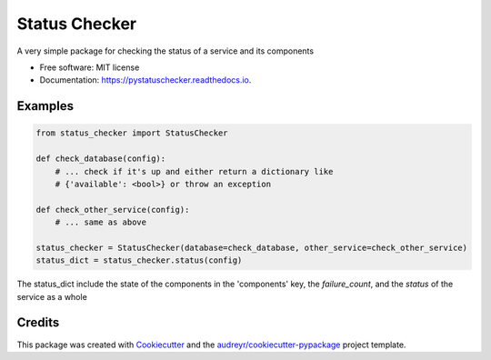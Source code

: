 ==============
Status Checker
==============


.. image:: https://img.shields.io/pypi/v/pystatuschecker.svg
        :target: https://pypi.python.org/pypi/pystatuschecker

.. image:: https://img.shields.io/travis/timmartin19/pystatuschecker.svg
        :target: https://travis-ci.org/timmartin19/pystatuschecker

.. image:: https://readthedocs.org/projects/pystatuschecker/badge/?version=latest
        :target: https://status-checker.readthedocs.io/en/latest/?badge=latest
        :alt: Documentation Status

.. image:: https://pyup.io/repos/github/timmartin19/pystatuschecker/shield.svg
     :target: https://pyup.io/repos/github/timmartin19/pystatuschecker/
     :alt: Updates


A very simple package for checking the status of a service and its components


* Free software: MIT license
* Documentation: https://pystatuschecker.readthedocs.io.


Examples
--------

.. code-block:: python

    from status_checker import StatusChecker

    def check_database(config):
        # ... check if it's up and either return a dictionary like
        # {'available': <bool>} or throw an exception

    def check_other_service(config):
        # ... same as above

    status_checker = StatusChecker(database=check_database, other_service=check_other_service)
    status_dict = status_checker.status(config)

The status_dict include the state of the components
in the 'components' key, the `failure_count`, and the `status`
of the service as a whole

Credits
-------

This package was created with Cookiecutter_ and the `audreyr/cookiecutter-pypackage`_ project template.

.. _Cookiecutter: https://github.com/audreyr/cookiecutter
.. _`audreyr/cookiecutter-pypackage`: https://github.com/audreyr/cookiecutter-pypackage
